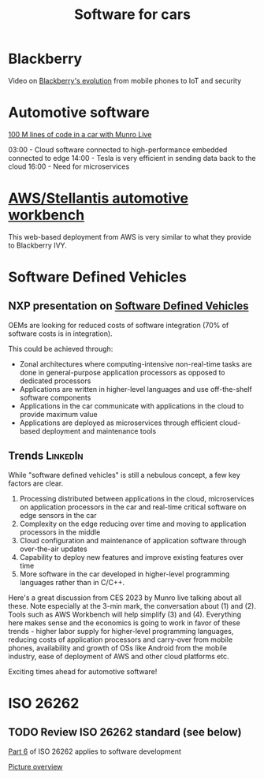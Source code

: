 #+TITLE: Software for cars
#+FILETAGS: :Learning:

* Blackberry

  Video on [[https://youtu.be/yViw8Rh8T1w][Blackberry's evolution]] from mobile phones to IoT and security


* Automotive software

  [[https://www.youtube.com/watch?v=Ehnjhj8WFG4][100 M lines of code in a car with Munro Live]]

  03:00 - Cloud software connected to high-performance embedded
          connected to edge
  14:00 - Tesla is very efficient in sending data back to the cloud
  16:00 - Need for microservices


* [[https://aws.amazon.com/blogs/industries/reinventing-automotive-engineering-for-software-defined-vehicles/][AWS/Stellantis automotive workbench]]

  This web-based deployment from AWS is very similar to what they
  provide to Blackberry IVY.


* Software Defined Vehicles

** NXP presentation on [[https://drive.google.com/file/d/1CwpQtYjES7SIZdqAIBEjyhuh_g1udObI/view?usp=share_link][Software Defined Vehicles]]

   OEMs are looking for reduced costs of software integration (70% of
   software costs is in integration).

   This could be achieved through:
   - Zonal architectures where computing-intensive non-real-time
     tasks are done in general-purpose application processors as
     opposed to dedicated processors
   - Applications are written in higher-level languages and use
     off-the-shelf software components
   - Applications in the car communicate with applications in the cloud
     to provide maximum value
   - Applications are deployed as microservices through efficient
     cloud-based deployment and maintenance tools


** Trends                                                          :LinkedIn:

  While "software defined vehicles" is still a nebulous concept, a few
  key factors are clear.

  1. Processing distributed between applications in the cloud,
     microservices on application processors in the car and
     real-time critical software on edge sensors in the car
  2. Complexity on the edge reducing over time and moving to
     application processors in the middle
  3. Cloud configuration and maintenance of application software through
     over-the-air updates
  4. Capability to deploy new features and improve existing features
     over time
  5. More software in the car developed in higher-level programming
     languages rather than in C/C++.

  Here's a great discussion from CES 2023 by Munro live talking about
  all these. Note especially at the 3-min mark, the conversation about
  (1) and (2). Tools such as AWS Workbench will help simplify (3) and
  (4). Everything here makes sense and the economics is going to work
  in favor of these trends - higher labor supply for higher-level
  programming languages, reducing costs of application processors and
  carry-over from mobile phones, availability and growth of OSs like
  Android from the mobile industry, ease of deployment of AWS and
  other cloud platforms etc.

  Exciting times ahead for automotive software!


* ISO 26262


** TODO Review ISO 26262 standard (see below)
   :PROPERTIES:
   :EFFORT:  00:15
   :BENEFIT: 10
   :RATIO: 0.40
   :END:


   [[https://www.iso.org/obp/ui/#iso:std:iso:26262:-6:ed-2:v1:en][Part 6]] of ISO 26262 applies to software development

   [[file:Screenshot 2023-02-07 071035.jpg][Picture overview]]
